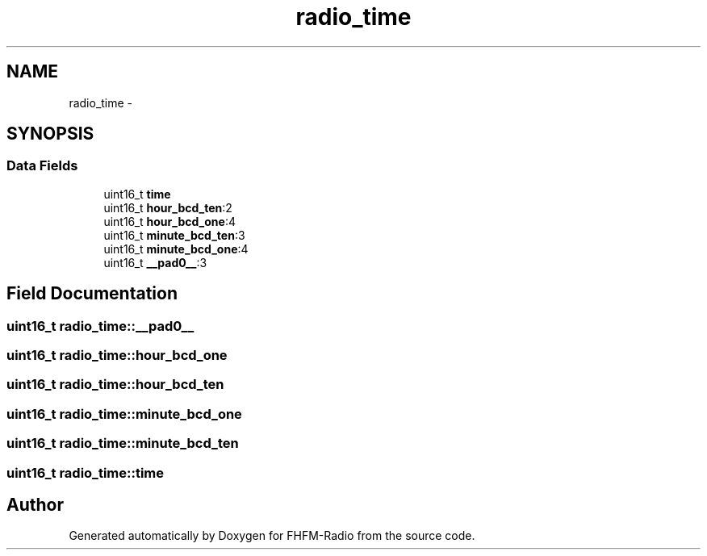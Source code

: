 .TH "radio_time" 3 "Thu Mar 26 2015" "Version V2.0" "FHFM-Radio" \" -*- nroff -*-
.ad l
.nh
.SH NAME
radio_time \- 
.SH SYNOPSIS
.br
.PP
.SS "Data Fields"

.in +1c
.ti -1c
.RI "uint16_t \fBtime\fP"
.br
.ti -1c
.RI "uint16_t \fBhour_bcd_ten\fP:2"
.br
.ti -1c
.RI "uint16_t \fBhour_bcd_one\fP:4"
.br
.ti -1c
.RI "uint16_t \fBminute_bcd_ten\fP:3"
.br
.ti -1c
.RI "uint16_t \fBminute_bcd_one\fP:4"
.br
.ti -1c
.RI "uint16_t \fB__pad0__\fP:3"
.br
.in -1c
.SH "Field Documentation"
.PP 
.SS "uint16_t radio_time::__pad0__"

.SS "uint16_t radio_time::hour_bcd_one"

.SS "uint16_t radio_time::hour_bcd_ten"

.SS "uint16_t radio_time::minute_bcd_one"

.SS "uint16_t radio_time::minute_bcd_ten"

.SS "uint16_t radio_time::time"


.SH "Author"
.PP 
Generated automatically by Doxygen for FHFM-Radio from the source code\&.
